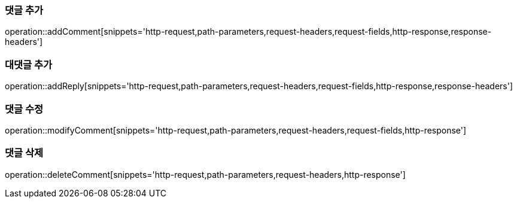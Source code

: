 [[add-comment]]
=== 댓글 추가

operation::addComment[snippets='http-request,path-parameters,request-headers,request-fields,http-response,response-headers']

[[add-reply]]
=== 대댓글 추가

operation::addReply[snippets='http-request,path-parameters,request-headers,request-fields,http-response,response-headers']

[[modify-reply]]
=== 댓글 수정

operation::modifyComment[snippets='http-request,path-parameters,request-headers,request-fields,http-response']

[[delete-reply]]
=== 댓글 삭제

operation::deleteComment[snippets='http-request,path-parameters,request-headers,http-response']